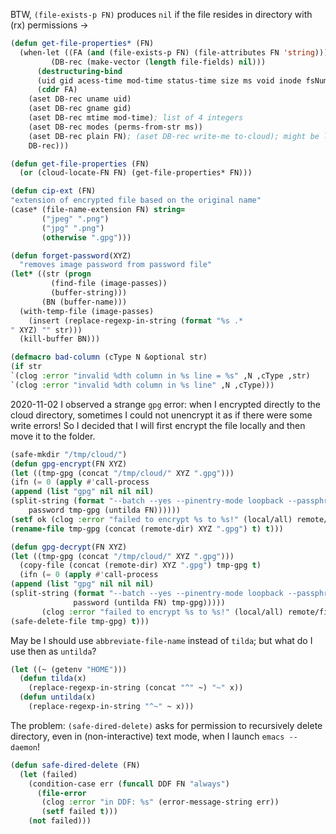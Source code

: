 BTW, =(file-exists-p FN)= produces ~nil~ if the file resides in directory with (rx) permissions →
#+BEGIN_SRC emacs-lisp :tangle generated/2.el :shebang ";; -*- mode: Emacs-Lisp;  lexical-binding: t; -*-"
(defun get-file-properties* (FN)
  (when-let ((FA (and (file-exists-p FN) (file-attributes FN 'string)))
	     (DB-rec (make-vector (length file-fields) nil)))
      (destructuring-bind
	  (uid gid acess-time mod-time status-time size ms void inode fsNum)
	  (cddr FA)
	(aset DB-rec uname uid)
	(aset DB-rec gname gid)
	(aset DB-rec mtime mod-time); list of 4 integers
	(aset DB-rec modes (perms-from-str ms))
	(aset DB-rec plain FN); (aset DB-rec write-me to-cloud); might be later adjusted in read-fileDB
	DB-rec)))
  
(defun get-file-properties (FN)
  (or (cloud-locate-FN FN) (get-file-properties* FN)))

(defun cip-ext (FN)
"extension of encrypted file based on the original name"
(case* (file-name-extension FN) string=
       ("jpeg" ".png")
       ("jpg" ".png")
       (otherwise ".gpg")))

(defun forget-password(XYZ)
  "removes image password from password file"
(let* ((str (progn
	     (find-file (image-passes))
	     (buffer-string)))
       (BN (buffer-name)))
  (with-temp-file (image-passes)
    (insert (replace-regexp-in-string (format "%s .*
" XYZ) "" str)))
  (kill-buffer BN)))

(defmacro bad-column (cType N &optional str)
(if str
`(clog :error "invalid %dth column in %s line = %s" ,N ,cType ,str)
`(clog :error "invalid %dth column in %s line" ,N ,cType)))
#+END_SRC

2020-11-02 I observed a strange ~gpg~ error: when I encrypted directly to the cloud directory,
sometimes I could not unencrypt it as if there were some write errors!
So I decided that I will first encrypt the file locally and then move it to the folder.

#+BEGIN_SRC emacs-lisp :tangle generated/2.el
(safe-mkdir "/tmp/cloud/")
(defun gpg-encrypt(FN XYZ)
(let ((tmp-gpg (concat "/tmp/cloud/" XYZ ".gpg")))
(ifn (= 0 (apply #'call-process
(append (list "gpg" nil nil nil)
(split-string (format "--batch --yes --pinentry-mode loopback --passphrase %S -o %s --symmetric %s"
    password tmp-gpg (untilda FN))))))
(setf ok (clog :error "failed to encrypt %s to %s!" (local/all) remote/files))
(rename-file tmp-gpg (concat (remote-dir) XYZ ".gpg") t) t)))

(defun gpg-decrypt(FN XYZ)
(let ((tmp-gpg (concat "/tmp/cloud/" XYZ ".gpg")))
  (copy-file (concat (remote-dir) XYZ ".gpg") tmp-gpg t)
  (ifn (= 0 (apply #'call-process
(append (list "gpg" nil nil nil)
(split-string (format "--batch --yes --pinentry-mode loopback --passphrase %S -o %s --decrypt %s"
		      password (untilda FN) tmp-gpg)))))
       (clog :error "failed to encrypt %s to %s!" (local/all) remote/files)
(safe-delete-file tmp-gpg) t)))
#+END_SRC

May be I should use =abbreviate-file-name= instead of =tilda=; but what do I use then as =untilda=?
#+BEGIN_SRC emacs-lisp :tangle generated/2.el
(let ((~ (getenv "HOME")))
  (defun tilda(x)
    (replace-regexp-in-string (concat "^" ~) "~" x))
  (defun untilda(x)
    (replace-regexp-in-string "^~" ~ x)))
#+END_SRC

The problem: =(safe-dired-delete)= asks for permission to recursively delete directory,
even in (non-interactive) text mode, when I launch =emacs --daemon=!
#+BEGIN_SRC emacs-lisp :tangle generated/2.el
(defun safe-dired-delete (FN)
  (let (failed)
    (condition-case err (funcall DDF FN "always")
      (file-error
       (clog :error "in DDF: %s" (error-message-string err))
       (setf failed t)))
    (not failed)))
#+END_SRC

